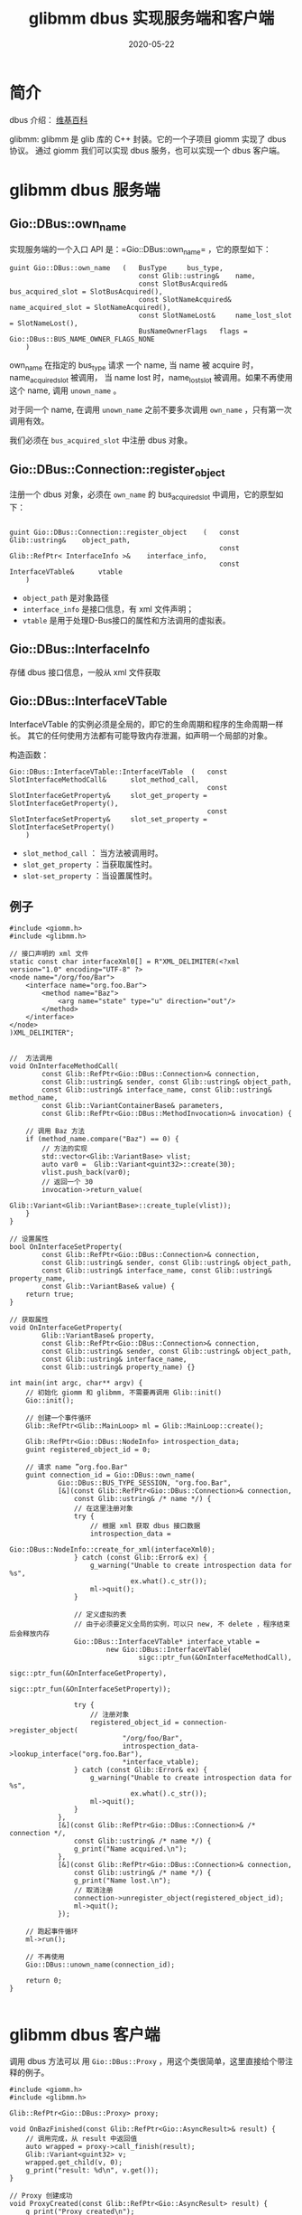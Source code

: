#+HUGO_BASE_DIR: ../
#+HUGO_SECTION: post
#+TITLE: glibmm dbus 实现服务端和客户端
#+DATE: 2020-05-22
#+AUTHOR:
#+HUGO_CUSTOM_FRONT_MATTER: :author "xhcoding"
#+HUGO_TAGS: C++
#+HUGO_CATEGORIES: C++
#+HUGO_DRAFT: false

* 简介

dbus 介绍：  [[https://en.wikipedia.org/wiki/D-Bus][维基百科]]

glibmm: glibmm 是 glib 库的 C++ 封装。它的一个子项目 giomm 实现了 dbus 协议。
通过 giomm 我们可以实现 dbus 服务，也可以实现一个 dbus 客户端。

* glibmm dbus 服务端
** Gio::DBus::own_name
   实现服务端的一个入口 API 是：=Gio::DBus::own_name= ，它的原型如下：
#+begin_src c++
  guint Gio::DBus::own_name   (   BusType     bus_type,
                                  const Glib::ustring&    name,
                                  const SlotBusAcquired&      bus_acquired_slot = SlotBusAcquired(),
                                  const SlotNameAcquired&     name_acquired_slot = SlotNameAcquired(),
                                  const SlotNameLost&     name_lost_slot = SlotNameLost(),
                                  BusNameOwnerFlags   flags = Gio::DBus::BUS_NAME_OWNER_FLAGS_NONE
      )
#+end_src

own_name 在指定的 bus_type 请求 一个 name, 当 name 被 acquire 时，name_acquired_slot 被调用，
当 name lost 时，name_lost_slot 被调用。如果不再使用这个 name, 调用 =unown_name= 。

对于同一个 name, 在调用 =unown_name= 之前不要多次调用 =own_name= ，只有第一次调用有效。

我们必须在 =bus_acquired_slot= 中注册 dbus 对象。

** Gio::DBus::Connection::register_object
   注册一个 dbus 对象，必须在 =own_name= 的 bus_acquired_slot 中调用，它的原型如下：
#+begin_src c++

  guint Gio::DBus::Connection::register_object    (   const Glib::ustring&    object_path,
                                                      const Glib::RefPtr< InterfaceInfo >&    interface_info,
                                                      const InterfaceVTable&      vtable
      )
#+end_src

- =object_path= 是对象路径
- =interface_info= 是接口信息，有 xml 文件声明；
- =vtable= 是用于处理D-Bus接口的属性和方法调用的虚拟表。

** Gio::DBus::InterfaceInfo
   存储 dbus 接口信息，一般从 xml 文件获取

** Gio::DBus::InterfaceVTable
   InterfaceVTable 的实例必须是全局的，即它的生命周期和程序的生命周期一样长。
   其它的任何使用方法都有可能导致内存泄漏，如声明一个局部的对象。

   构造函数：
   #+begin_src c++
     Gio::DBus::InterfaceVTable::InterfaceVTable  (   const SlotInterfaceMethodCall&      slot_method_call,
                                                      const SlotInterfaceGetProperty&     slot_get_property = SlotInterfaceGetProperty(),
                                                      const SlotInterfaceSetProperty&     slot_set_property = SlotInterfaceSetProperty()
         )
   #+end_src

   - =slot_method_call= ： 当方法被调用时。
   - =slot_get_property= ：当获取属性时。
   - =slot-set_property= ：当设置属性时。

** 例子
   #+begin_src c++
     #include <giomm.h>
     #include <glibmm.h>

     // 接口声明的 xml 文件
     static const char interfaceXml0[] = R"XML_DELIMITER(<?xml version="1.0" encoding="UTF-8" ?>
     <node name="/org/foo/Bar">
         <interface name="org.foo.Bar">
             <method name="Baz">
                 <arg name="state" type="u" direction="out"/>
             </method>
         </interface>
     </node>
     )XML_DELIMITER";


     //  方法调用
     void OnInterfaceMethodCall(
             const Glib::RefPtr<Gio::DBus::Connection>& connection,
             const Glib::ustring& sender, const Glib::ustring& object_path,
             const Glib::ustring& interface_name, const Glib::ustring& method_name,
             const Glib::VariantContainerBase& parameters,
             const Glib::RefPtr<Gio::DBus::MethodInvocation>& invocation) {

         // 调用 Baz 方法
         if (method_name.compare("Baz") == 0) {
             // 方法的实现
             std::vector<Glib::VariantBase> vlist;
             auto var0 =  Glib::Variant<guint32>::create(30);
             vlist.push_back(var0);
             // 返回一个 30
             invocation->return_value(
                     Glib::Variant<Glib::VariantBase>::create_tuple(vlist));
         }
     }

     // 设置属性
     bool OnInterfaceSetProperty(
             const Glib::RefPtr<Gio::DBus::Connection>& connection,
             const Glib::ustring& sender, const Glib::ustring& object_path,
             const Glib::ustring& interface_name, const Glib::ustring& property_name,
             const Glib::VariantBase& value) {
         return true;
     }

     // 获取属性
     void OnInterfaceGetProperty(
             Glib::VariantBase& property,
             const Glib::RefPtr<Gio::DBus::Connection>& connection,
             const Glib::ustring& sender, const Glib::ustring& object_path,
             const Glib::ustring& interface_name,
             const Glib::ustring& property_name) {}

     int main(int argc, char** argv) {
         // 初始化 giomm 和 glibmm, 不需要再调用 Glib::init()
         Gio::init();

         // 创建一个事件循环
         Glib::RefPtr<Glib::MainLoop> ml = Glib::MainLoop::create();

         Glib::RefPtr<Gio::DBus::NodeInfo> introspection_data;
         guint registered_object_id = 0;

         // 请求 name ”org.foo.Bar"
         guint connection_id = Gio::DBus::own_name(
                 Gio::DBus::BUS_TYPE_SESSION, "org.foo.Bar",
                 [&](const Glib::RefPtr<Gio::DBus::Connection>& connection,
                     const Glib::ustring& /* name */) {
                     // 在这里注册对象
                     try {
                         // 根据 xml 获取 dbus 接口数据
                         introspection_data =
                                 Gio::DBus::NodeInfo::create_for_xml(interfaceXml0);
                     } catch (const Glib::Error& ex) {
                         g_warning("Unable to create introspection data for %s",
                                   ex.what().c_str());
                         ml->quit();
                     }

                     // 定义虚拟的表
                     // 由于必须要定义全局的实例，可以只 new, 不 delete ，程序结束后会释放内存
                     Gio::DBus::InterfaceVTable* interface_vtable =
                             new Gio::DBus::InterfaceVTable(
                                     sigc::ptr_fun(&OnInterfaceMethodCall),
                                     sigc::ptr_fun(&OnInterfaceGetProperty),
                                     sigc::ptr_fun(&OnInterfaceSetProperty));

                     try {
                         // 注册对象
                         registered_object_id = connection->register_object(
                                 "/org/foo/Bar",
                                 introspection_data->lookup_interface("org.foo.Bar"),
                                 ,*interface_vtable);
                     } catch (const Glib::Error& ex) {
                         g_warning("Unable to create introspection data for %s",
                                   ex.what().c_str());
                         ml->quit();
                     }
                 },
                 [&](const Glib::RefPtr<Gio::DBus::Connection>& /* connection */,
                     const Glib::ustring& /* name */) {
                     g_print("Name acquired.\n");
                 },
                 [&](const Glib::RefPtr<Gio::DBus::Connection>& connection,
                     const Glib::ustring& /* name */) {
                     g_print("Name lost.\n");
                     // 取消注册
                     connection->unregister_object(registered_object_id);
                     ml->quit();
                 });

         // 跑起事件循环
         ml->run();

         // 不再使用
         Gio::DBus::unown_name(connection_id);

         return 0;
     }

   #+end_src

* glibmm dbus 客户端
  调用 dbus 方法可以 用 =Gio::DBus::Proxy= ，用这个类很简单，这里直接给个带注释的例子。

  #+begin_src c++
    #include <giomm.h>
    #include <glibmm.h>

    Glib::RefPtr<Gio::DBus::Proxy> proxy;

    void OnBazFinished(const Glib::RefPtr<Gio::AsyncResult>& result) {
        // 调用完成，从 result 中返回值
        auto wrapped = proxy->call_finish(result);
        Glib::Variant<guint32> v;
        wrapped.get_child(v, 0);
        g_print("result: %d\n", v.get());
    }

    // Proxy 创建成功
    void ProxyCreated(const Glib::RefPtr<Gio::AsyncResult> result) {
        g_print("Proxy created\n");

        // 获取 proxy
        proxy = Gio::DBus::Proxy::create_for_bus_finish(result);

        // 调用 Baz 方法
        // 异步调用，返回时回调 OnBazFinished
        proxy->call("Baz", sigc::ptr_fun(OnBazFinished));
    }

    int main() {
        // 初始化 gio 和 glib
        Gio::init();

        // 创建一个 dbus proxy, 创建成功后回调 ProxyCreated
        Gio::DBus::Proxy::create_for_bus(Gio::DBus::BUS_TYPE_SESSION,
                                         "org.foo.Bar",
                                         "/org/foo/Bar",
                                         "org.foo.Bar",
                                         sigc::ptr_fun(&ProxyCreated));
        Glib::RefPtr<Glib::MainLoop> ml = Glib::MainLoop::create();
        ml->run();

        return 0;
    }

  #+end_src
* 代码生成工具 gdbus-codegen-glibmm3
  我们每写一个 dbus 服务，都要写很多的重复代码，[[https://github.com/Pelagicore/gdbus-codegen-glibmm][gdbus-codegen-glibmm3]] 可以从 xml 中生成
  一些代码，我们只需要继承类并实现业务方法就可以写出 dbus 服务。

** 生成代码
   首先写一个 xml 文件声明 dbus 接口
   #+begin_src xml
     <?xml version="1.0" encoding="UTF-8" ?>
     <node name="/org/foo/Bar">
         <interface name="org.foo.Bar">
             <method name="Baz">
                 <arg name="state" type="u" direction="out"/>
             </method>
         </interface>
     </node>

   #+end_src

   用 gdbus-codegen-glibmm3 生成代码。
   #+begin_src shell
   gdbus-codegen-glibmm3 --generate-cpp-code=gen/bar bar.xml
   #+end_src

   它会生成下面的几个文件：
   #+begin_quote
   bar_common.cpp  bar_common.h
   bar_proxy.cpp  bar_proxy.h
   bar_stub.cpp  bar_stub.h
   #+end_quote

   stub 结尾的是写服务端需要。
   proxy 结尾的是写客户端需要。
   common 结尾的是服务端和客户端都需要。

** 根据生成的代码写服务端
   #+begin_src c++
     #include "gen/bar_stub.h"

     // 继承桩代码，实现 Bar 方法
     class BarImpl : public org::foo::BarStub {
     public:
         void Baz(MethodInvocation& invocation) override {
             // 返回 30
             invocation.ret(30);
         }
     };

     int main() {
         Gio::init();
         Glib::RefPtr<Glib::MainLoop> ml = Glib::MainLoop::create();

         // 定义对象
         BarImpl bi;
         guint connection_id = Gio::DBus::own_name(
                 Gio::DBus::BUS_TYPE_SESSION, "org.foo.Bar",
                 [&](const Glib::RefPtr<Gio::DBus::Connection>& connection,
                     const Glib::ustring& /* name */) {
                     g_print("Connected to bus.\n");
                     // 注册对象
                     if (bi.register_object(connection, "/org/foo/Bar") == 0)
                         ml->quit();
                 },
                 [&](const Glib::RefPtr<Gio::DBus::Connection>& /* connection */,
                     const Glib::ustring& /* name */) {
                     g_print("Name acquired.\n");
                 },
                 [&](const Glib::RefPtr<Gio::DBus::Connection>& /* connection */,
                     const Glib::ustring& /* name */) {
                     g_print("Name lost.\n");
                     ml->quit();
                 });

         ml->run();

         Gio::DBus::unown_name(connection_id);
         return 0;
     }

   #+end_src


** 用生成的代码写客户端

   #+begin_src c++
     #include "gen/bar_proxy.h"

     Glib::RefPtr<org::foo::BarProxy> proxy;

     void OnBazFinished(const Glib::RefPtr<Gio::AsyncResult> &result) {
         guint32 value;
         proxy->Baz_finish(value, result);
         g_print("value: %d\n", value);
     }

     void ProxyCreated(const Glib::RefPtr<Gio::AsyncResult> result) {
         proxy = org::foo::BarProxy::createForBusFinish(result);
         proxy->Baz(sigc::ptr_fun(&OnBazFinished));
     }

     int main(int argc, char **argv) {
         Gio::init();

         org::foo::BarProxy::createForBus(Gio::DBus::BUS_TYPE_SESSION,
                                          Gio::DBus::PROXY_FLAGS_NONE,
                                          "org.foo.Bar",
                                          "/org/foo/Bar",
                                          sigc::ptr_fun(&ProxyCreated));

         Glib::RefPtr<Glib::MainLoop> ml = Glib::MainLoop::create();
         ml->run();

         return 0;
     }

   #+end_src
